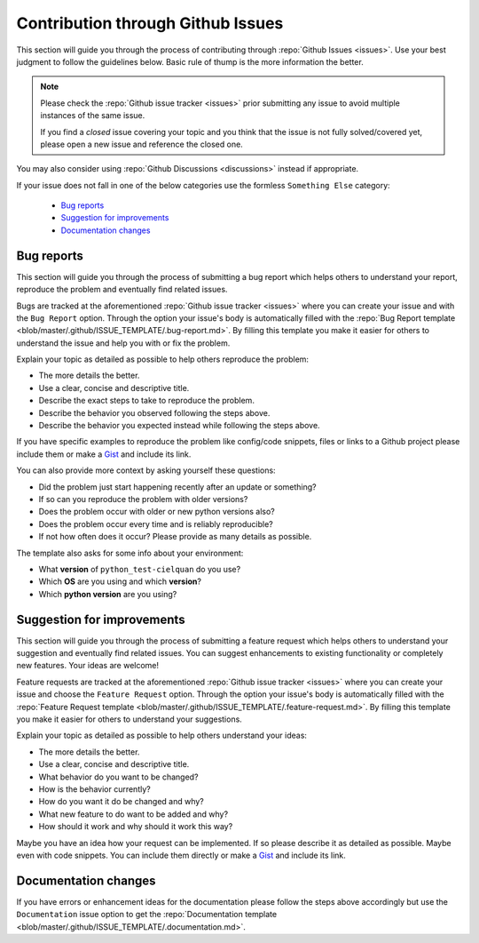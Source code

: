 Contribution through Github Issues
==================================

This section will guide you through the process of contributing through
:repo:`Github Issues <issues>`.
Use your best judgment to follow the guidelines below. Basic rule of thump is the more
information the better.

.. note::
    Please check the :repo:`Github issue tracker <issues>` prior submitting any issue to
    avoid multiple instances of the same issue.

    If you find a *closed* issue covering your topic and you think that the
    issue is not fully solved/covered yet, please open a new issue and reference the
    closed one.

You may also consider using :repo:`Github Discussions <discussions>` instead if
appropriate.

If your issue does not fall in one of the below categories use the formless
``Something Else`` category:

    - `Bug reports`_
    - `Suggestion for improvements`_
    - `Documentation changes`_


Bug reports
-----------

This section will guide you through the process of submitting a bug report which helps
others to understand your report, reproduce the problem and eventually find related
issues.

Bugs are tracked at the aforementioned :repo:`Github issue tracker <issues>` where you
can create your issue and with the ``Bug Report`` option. Through the option your
issue's body is automatically filled with the
:repo:`Bug Report template <blob/master/.github/ISSUE_TEMPLATE/.bug-report.md>`.
By filling this template you make it easier for others to understand the issue and help
you with or fix the problem.

Explain your topic as detailed as possible to help others reproduce the problem:

- The more details the better.
- Use a clear, concise and descriptive title.
- Describe the exact steps to take to reproduce the problem.
- Describe the behavior you observed following the steps above.
- Describe the behavior you expected instead while following the steps above.

If you have specific examples to reproduce the problem like config/code snippets, files
or links to a Github project please include them or make a
`Gist <https://gist.github.com/>`__ and include its link.

.. CHANGE ME: include if programm has CLI

.. If the problem is an error which unexpectedly occurs, please run the same command again
.. with the ``--debug`` option to get a more information and add this information also.

You can also provide more context by asking yourself these questions:

- Did the problem just start happening recently after an update or something?
- If so can you reproduce the problem with older versions?
- Does the problem occur with older or new python versions also?
- Does the problem occur every time and is reliably reproducible?
- If not how often does it occur? Please provide as many details as possible.

The template also asks for some info about your environment:

- What **version** of ``python_test-cielquan`` do you use?
- Which **OS** are you using and which **version**?
- Which **python version** are you using?


Suggestion for improvements
---------------------------

This section will guide you through the process of submitting a feature request
which helps others to understand your suggestion and eventually find related issues.
You can suggest enhancements to existing functionality or completely new features.
Your ideas are welcome!

Feature requests are tracked at the aforementioned :repo:`Github issue tracker <issues>`
where you can create your issue and choose the ``Feature Request`` option. Through the
option your issue's body is automatically filled with the
:repo:`Feature Request template <blob/master/.github/ISSUE_TEMPLATE/.feature-request.md>`.
By filling this template you make it easier for others to understand your suggestions.

Explain your topic as detailed as possible to help others understand your ideas:

- The more details the better.
- Use a clear, concise and descriptive title.
- What behavior do you want to be changed?
- How is the behavior currently?
- How do you want it do be changed and why?
- What new feature to do want to be added and why?
- How should it work and why should it work this way?

Maybe you have an idea how your request can be implemented. If so please describe it as
detailed as possible. Maybe even with code snippets. You can include them directly or
make a `Gist <https://gist.github.com/>`__ and include its link.


Documentation changes
---------------------

If you have errors or enhancement ideas for the documentation please follow the steps
above accordingly but use the ``Documentation`` issue option to get the
:repo:`Documentation template <blob/master/.github/ISSUE_TEMPLATE/.documentation.md>`.
